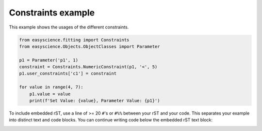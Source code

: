 
.. DO NOT EDIT.
.. THIS FILE WAS AUTOMATICALLY GENERATED BY SPHINX-GALLERY.
.. TO MAKE CHANGES, EDIT THE SOURCE PYTHON FILE:
.. "fitting_examples/plot_constraints.py"
.. LINE NUMBERS ARE GIVEN BELOW.

.. only:: html

    .. note::
        :class: sphx-glr-download-link-note

        :ref:`Go to the end <sphx_glr_download_fitting_examples_plot_constraints.py>`
        to download the full example code.

.. rst-class:: sphx-glr-example-title

.. _sphx_glr_fitting_examples_plot_constraints.py:


Constraints example
===================
This  example shows the usages of the different constraints.

.. GENERATED FROM PYTHON SOURCE LINES 6-18

.. code-block:: Python


    from easyscience.fitting import Constraints
    from easyscience.Objects.ObjectClasses import Parameter

    p1 = Parameter('p1', 1)
    constraint = Constraints.NumericConstraint(p1, '<', 5)
    p1.user_constraints['c1'] = constraint

    for value in range(4, 7):
        p1.value = value
        print(f'Set Value: {value}, Parameter Value: {p1}')





.. rst-class:: sphx-glr-script-out

 .. code-block:: none

    Set Value: 4, Parameter Value: <Parameter 'p1': 4.0+/-0, bounds=[-inf:inf]>
    Set Value: 5, Parameter Value: <Parameter 'p1': 5.0+/-0, bounds=[-inf:inf]>
    Set Value: 6, Parameter Value: <Parameter 'p1': 5.0+/-0, bounds=[-inf:inf]>




.. GENERATED FROM PYTHON SOURCE LINES 19-23

To include embedded rST, use a line of >= 20 ``#``'s or ``#%%`` between your
rST and your code. This separates your example
into distinct text and code blocks. You can continue writing code below the
embedded rST text block:


.. rst-class:: sphx-glr-timing

   **Total running time of the script:** (0 minutes 0.004 seconds)


.. _sphx_glr_download_fitting_examples_plot_constraints.py:

.. only:: html

  .. container:: sphx-glr-footer sphx-glr-footer-example

    .. container:: sphx-glr-download sphx-glr-download-jupyter

      :download:`Download Jupyter notebook: plot_constraints.ipynb <plot_constraints.ipynb>`

    .. container:: sphx-glr-download sphx-glr-download-python

      :download:`Download Python source code: plot_constraints.py <plot_constraints.py>`

    .. container:: sphx-glr-download sphx-glr-download-zip

      :download:`Download zipped: plot_constraints.zip <plot_constraints.zip>`


.. only:: html

 .. rst-class:: sphx-glr-signature

    `Gallery generated by Sphinx-Gallery <https://sphinx-gallery.github.io>`_
